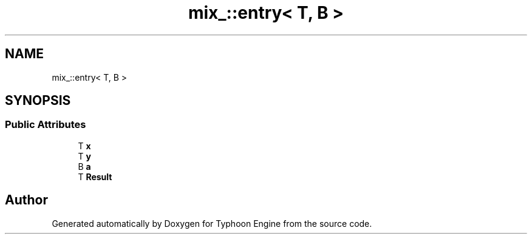 .TH "mix_::entry< T, B >" 3 "Sat Jul 20 2019" "Version 0.1" "Typhoon Engine" \" -*- nroff -*-
.ad l
.nh
.SH NAME
mix_::entry< T, B >
.SH SYNOPSIS
.br
.PP
.SS "Public Attributes"

.in +1c
.ti -1c
.RI "T \fBx\fP"
.br
.ti -1c
.RI "T \fBy\fP"
.br
.ti -1c
.RI "B \fBa\fP"
.br
.ti -1c
.RI "T \fBResult\fP"
.br
.in -1c

.SH "Author"
.PP 
Generated automatically by Doxygen for Typhoon Engine from the source code\&.
